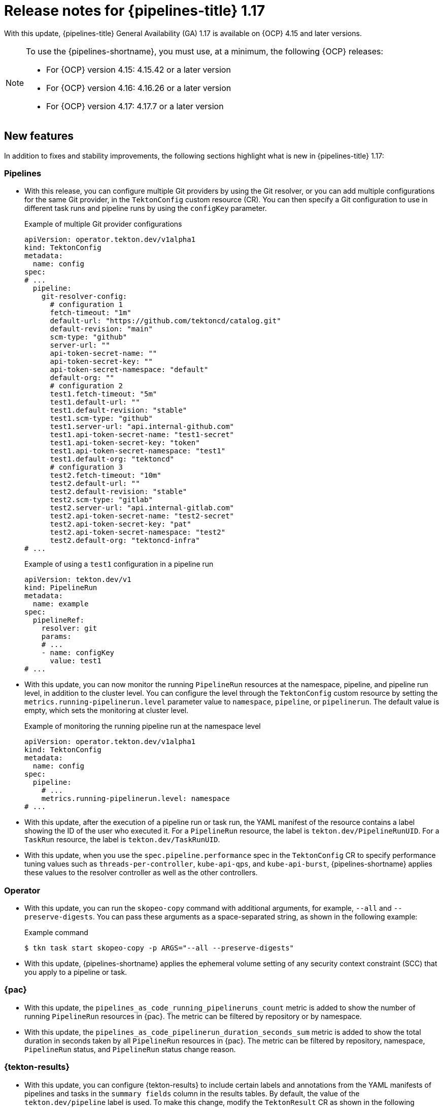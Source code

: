 // This module is included in the following assemblies:
// * release_notes/op-release-notes-1-17.adoc

:_mod-docs-content-type: REFERENCE
[id="op-release-notes-1-17_{context}"]
= Release notes for {pipelines-title} 1.17

With this update, {pipelines-title} General Availability (GA) 1.17 is available on {OCP} 4.15 and later versions.

[NOTE]
====
To use the {pipelines-shortname}, you must use, at a minimum, the following {OCP} releases:

* For {OCP} version 4.15: 4.15.42 or a later version
* For {OCP} version 4.16: 4.16.26 or a later version
* For {OCP} version 4.17: 4.17.7 or a later version
====

[id="new-features-1-17_{context}"]
== New features

In addition to fixes and stability improvements, the following sections highlight what is new in {pipelines-title} 1.17:

[id="pipelines-new-features-1-17_{context}"]
=== Pipelines

* With this release, you can configure multiple Git providers by using the Git resolver, or you can add multiple configurations for the same Git provider, in the `TektonConfig` custom resource (CR). You can then specify a Git configuration to use in different task runs and pipeline runs by using the `configKey` parameter.
+
.Example of multiple Git provider configurations
[source,yaml]
----
apiVersion: operator.tekton.dev/v1alpha1
kind: TektonConfig
metadata:
  name: config
spec:
# ...
  pipeline:
    git-resolver-config:
      # configuration 1
      fetch-timeout: "1m"
      default-url: "https://github.com/tektoncd/catalog.git"
      default-revision: "main"
      scm-type: "github"
      server-url: ""
      api-token-secret-name: ""
      api-token-secret-key: ""
      api-token-secret-namespace: "default"
      default-org: ""
      # configuration 2
      test1.fetch-timeout: "5m"
      test1.default-url: ""
      test1.default-revision: "stable"
      test1.scm-type: "github"
      test1.server-url: "api.internal-github.com"
      test1.api-token-secret-name: "test1-secret"
      test1.api-token-secret-key: "token"
      test1.api-token-secret-namespace: "test1"
      test1.default-org: "tektoncd"
      # configuration 3
      test2.fetch-timeout: "10m"
      test2.default-url: ""
      test2.default-revision: "stable"
      test2.scm-type: "gitlab"
      test2.server-url: "api.internal-gitlab.com"
      test2.api-token-secret-name: "test2-secret"
      test2.api-token-secret-key: "pat"
      test2.api-token-secret-namespace: "test2"
      test2.default-org: "tektoncd-infra"
# ...
----
+
.Example of using a `test1` configuration in a pipeline run
[source,yaml]
----
apiVersion: tekton.dev/v1
kind: PipelineRun
metadata:
  name: example
spec:
  pipelineRef:
    resolver: git
    params:
    # ...
    - name: configKey
      value: test1
# ...
----

* With this update, you can now monitor the running `PipelineRun` resources at the namespace, pipeline, and pipeline run level, in addition to the cluster level. You can configure the level through the `TektonConfig` custom resource by setting the `metrics.running-pipelinerun.level` parameter value to `namespace`, `pipeline`, or `pipelinerun`. The default value is empty, which sets the monitoring at cluster level.
+
.Example of monitoring the running pipeline run at the namespace level
[source,yaml]
----
apiVersion: operator.tekton.dev/v1alpha1
kind: TektonConfig
metadata:
  name: config
spec:
  pipeline:
    # ...
    metrics.running-pipelinerun.level: namespace
# ...
----

* With this update, after the execution of a pipeline run or task run, the YAML manifest of the resource contains a label showing the ID of the user who executed it. For a `PipelineRun` resource, the label is `tekton.dev/PipelineRunUID`. For a `TaskRun` resource, the label is `tekton.dev/TaskRunUID`.

* With this update, when you use the `spec.pipeline.performance` spec in the `TektonConfig` CR to specify performance tuning values such as `threads-per-controller`, `kube-api-qps`, and `kube-api-burst`, {pipelines-shortname} applies these values to the resolver controller as well as the other controllers.

[id="operator-new-features-1-17_{context}"]
=== Operator

* With this update, you can run the `skopeo-copy` command with additional arguments, for example, `--all` and `--preserve-digests`. You can pass these arguments as a space-separated string, as shown in the following example:
+
.Example command
[source,terminal]
----
$ tkn task start skopeo-copy -p ARGS="--all --preserve-digests"
----

* With this update, {pipelines-shortname} applies the ephemeral volume setting of any security context constraint (SCC) that you apply to a pipeline or task.

[id="pac-new-features-1-17_{context}"]
=== {pac}

* With this update, the `pipelines_as_code_running_pipelineruns_count` metric is added to show the number of running `PipelineRun` resources in {pac}. The metric can be filtered by repository or by namespace.

* With this update, the `pipelines_as_code_pipelinerun_duration_seconds_sum` metric is added to show the total duration in seconds taken by all `PipelineRun` resources in {pac}. The metric can be filtered by repository, namespace, `PipelineRun` status, and `PipelineRun` status change reason.

[id="tekton-results-new-features-1-17_{context}"]
=== {tekton-results}

* With this update, you can configure {tekton-results} to include certain labels and annotations from the YAML manifests of pipelines and tasks in the `summary fields` column in the results tables. By default, the value of the `tekton.dev/pipeline` label is used. To make this change, modify the `TektonResult` CR as shown in the following example:
+
.Example of configuring summary labels and annotations in the `TektonResult` CR
[source,yaml]
----
apiVersion: operator.tekton.dev/v1
kind: TektonResult
metadata:
  name: result
spec:
  options:
    deployments:
      tekton-results-watcher:
        spec:
          template:
            spec:
              containers:
              - name: watcher
                args:
                - "--summary_labels=org.tekton.sample_label,tekton.dev/pipeline"
                - "--summary_annotations=org.tekton.sample_annotation"
----

[id="tekton-chains-new-features-1-17_{context}"]
=== {tekton-chains}

* With this update, you can configure the `TektonConfig` custom resource (CR) to generate the `x509` key pair of the `ecdsa` type and use it with {tekton-chains} to sign artifacts. You can generate the key pair by setting the `generateSigningSecret` field in the `TektonConfig` custom resource (CR) to `true`:
+
.Example of creating an `ecdsa` key pair
[source,yaml]
----
apiVersion: operator.tekton.dev/v1
kind: TektonConfig
metadata:
  name: config
spec:
# ...
  chain:
    disabled: false
    generateSigningSecret: true
# ...
----

* Before this update, if you did not configure {tekton-chains} in the `TektonConfig` CR, the Operator would not pass any default Chains configuration.
With this update, if you do not configure {tekton-chains} in the `TektonConfig` CR, the Operator sets the {tekton-chains} configuration with these default properties:
+
[source,yaml]
----
apiVersion: operator.tekton.dev/v1
kind: TektonConfig
metadata:
  name: config
spec:
# ...
  chain:
    artifacts.taskrun.format: in-toto
    artifacts.taskrun.storage: oci
    artifacts.oci.storage: oci
    artifacts.oci.format: simplesigning
    artifacts.pipelinerun.format: in-toto
    artifacts.pipelinerun.storage: oci
# ...
----

* With this update, {tekton-chains} now supports extracting the `mongo-server-url` URL from a specified file that can have any name. You can now use the `storage.docdb.mongo-server-url-path` parameter pointing to a valid file path within the container.

[id="breaking-changes-1-17_{context}"]
== Breaking changes

* With this update, the deprecated `ClusterTask` resource is removed from the Operator. As an alternative, you can use the cluster resolver to access tasks that {pipelines-shortname} installs in the `openshift-pipelines` namespace.
+
[IMPORTANT]
====
Before upgrading to {pipelines-shortname} 1.17, if you configured any pipelines that use `ClusterTask` resources, you must edit them to use the tasks in the `openshift-pipelines` namespace. Otherwise, after the upgrade, the pipelines will fail.

For more information about using the tasks in the `openshift-pipelines` namespace, see xref:../create/remote-pipelines-tasks-resolvers.adoc#resolver-cluster-tasks-ref_remote-pipelines-tasks-resolvers[Tasks provided in the {pipelines-shortname} namespace].
====

* With this update, the community cluster tasks are removed from the Operator. As an alternative, you can download them from the link:https://github.com/tektoncd/catalog[Tekton catalog] (GitHub resource). The community cluster tasks are planned to be added as tasks in a future release. The following list shows the removed community cluster tasks:

** `argocd-task-sync-and-wait`
** `git-cli`
** `helm-upgrade-from-repo`
** `helm-upgrade-from-source`
** `jib-maven`
** `kubeconfig-creator`
** `pull-request`
** `trigger-jenkins-job`

[id="fixed-issues-1-17_{context}"]
== Fixed issues

* With this update, the {pac} controller no longer processes the GitLab push event if the push event payload contains no commit. Instead, it correctly displays an error message warning the user that no commit is attached.

* With this update, the {pac} controller no longer processes the GitLab tag delete event, which caused the controller to crash. Instead, it correctly displays an error message warning the user that deleting the tag event is not supported.

* Before this update, some of the standard variables, header values, and body fields, for example the `body.eventKey` field, were not being resolved in `PipelineRun` resources for the Bitbucket server. With this update, the issue is fixed.

* With this update, the `skopeo-copy` task supports copying multiple images by using the `url.txt` file if the `SOURCE_IMAGE_URL` and `DESTINATION_IMAGE_URL` parameters are left empty.

* Before this update, running the `tkn pac create repo` command on an empty repository resulted in the `.` period symbol being generated as the name of the pipeline run in the template. With this update, the issue is fixed, and the `REPO_NAME.git` is now used as the pipeline run name.

* With this update, the pipeline run failure handling is fixed to accurately report validation failures in the `status.message` field and consistently trigger `finally` tasks, even if a task fails the validation.

* Before this update, when a pod failed because of an out-of-memory error, the task run did not immediately fail. Instead, it was unresponsive for some time and then failed. With this update, the task run immediately fails.

* Before this update, if a `CustomRun` resource referred to a pipeline or task resource that returned an array as a result, a result type mismatch was reported in the log. With this update, the array result is processed correctly.

* Before this update, when a task run failed, in some cases the statuses of some of the steps in the task were not recorded correctly in the `TaskRun` YAML manifest. With this update, the statuses are correctly recorded.

* Before this update, if a step in a task failed, the subsequent steps were sometimes not marked as skipped in the YAML manifest of the task run or pipeline run. With this update, the steps are marked as skipped.
c
* Before this update, if a pipeline run included a task that failed validation, a subsequent `finally` task did not run, even though it is expected to run after any failures of the previous tasks. With this update, the `finally` task runs.

* Before this update, when using {pac} with GitLab, if the `.tekton` directory contained more than 20 files, some pipeline runs failed to start. With this update, the pipeline runs start correctly.

* Before this update, when using {pac} with BitBucket, an incorrect payload in a BitBucket event could cause the {pac} controller to crash. With this update, the controller does not crash, validates payload before processing it, and correctly reports the error.

* Before this update, when using {pac}, when you deleted a pipeline run before it was completed, temporary Git authentication secrets remained in the {OCP} namespace. Because of this issue, the quota for secrets could be reached, and in this case new pipeline runs failed to start. With this update, {pac} deletes temporary secrets properly.

* Before this update, when using {pac} with Bitbucket Cloud, tag-related events were not matched when a pipeline run was configured for `on-target-branch`, for example: `on-target-branch: [refs/tags/*]`. This issue happened because the Bitbucket Cloud events payload related to a tag does not contain a `refs/tags` prefix. With this update, {pac} matches the tag events correctly.

* Before this update, when a task run was canceled, {tekton-chains} did not record the specification of the task. With this update, {tekton-chains} records the specification of the task.

* Before this update, in {tekton-chains}, the recorded steps in the specification of a task (`TaskRun.Status.steps`) could mismatch, even when the task run properly executed all steps in the task. With this update, the steps in the task specification and the steps executed in the task run are recorded correctly.

* Before this update, when a pipeline run ended because of a timeout, the log output sometimes contained error messages that were not valid and the status of the pipeline run was not reported correctly. With this update, such messages do not appear in the log and the status is reported correctly.

* Before this update, when you specified a workspace to be mounted in one or several steps of a task, {pipelines-shortname} mounted the workspace for all steps in the task. With this update, the workspace is mounted only in the steps where it is specified.

* Before this update, when using {pac}, if the {OCP} cluster was very busy, some pipeline runs failed to execute because the concurrency queue was out of order and {pac} did not recover properly. With this update, {pac} properly manages the concurrency queue and executes all pipeline runs.

* Before this update, if you specified default container resource requirements in the `TektonConfig` CR and then applied a `LimitRange` setting to a pipeline or task, the `LimitRange` setting was sometimes not applied because the default requirements overrode it. With this update, the `LimitRange` setting overrides the default container resource requirements.

* Before this update, if a pipeline run or task run failed to execute because of a validation error, {pipelines-shortname} recorded and displayed a generic `Failed` status for the pipeline run or task run. With this update, {pipelines-shortname} records a `Failed Validation` status.

* Before this update, when you used the `tkn bundle` command to read the content of a large-sized Tekton bundle, the command might fail. With this update, the `tkn` command-line utilities correctly handles large Tekton bundles.

* Before this update, when you used the `tkn` command-line utility to view a completed pipeline run, tasks that were skipped because of conditions you set up in the pipeline were displayed as `Succeeded(Completed)`. With this update, they are no longer displayed as completed.

[id="release-notes-1-17-1_{context}"]
== Release notes for {pipelines-title} General Availability 1.17.1

With this update, {pipelines-title} General Availability (GA) 1.17.1 is available on {OCP} 4.15 and later versions.

[id="fixed-issues-1-17-1_{context}"]
=== Fixed issues

* Before this update, if you defined a matrix task that included both regular parameters and `matrix` parameters, the `tekton-pipelines-controller` component crashed and logged a segmentation fault message. If the task was not removed, the component continued to crash and did not run any pipelines. With this update, the controller no longer crashes in such cases.

* Before this update, in some cases the {tekton-chains} controller repeatedly crashed, making the {tekton-chains} component unusable. With this update, the controller no longer crashes.

* Before this update, the `buildah` task in the `openshift-pipelines` namespace did not allow spaces in the `BUILD_EXTRA_ARGS` parameter. With this update, the `buildah` task allows passing spaces in the `BUILD_EXTRA_ARGS` parameter.
+
.Example of the BUILD_EXTRA_ARGS parameter with spaces in its value
[source,yaml]
----
# ...
   - name: BUILD_EXTRA_ARGS
     value: '--build-arg EXAMPLE="abc def"'
# ...
----
